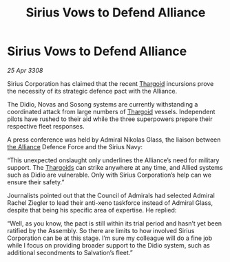 :PROPERTIES:
:ID:       cc35718f-5e5e-4766-a060-619900373f28
:END:
#+title: Sirius Vows to Defend Alliance
#+filetags: :galnet:

* Sirius Vows to Defend Alliance

/25 Apr 3308/

Sirius Corporation has claimed that the recent [[id:09343513-2893-458e-a689-5865fdc32e0a][Thargoid]] incursions prove the necessity of its strategic defence pact with the Alliance. 

The Didio, Novas and Sosong systems are currently withstanding a coordinated attack from large numbers of [[id:09343513-2893-458e-a689-5865fdc32e0a][Thargoid]] vessels. Independent pilots have rushed to their aid while the three superpowers prepare their respective fleet responses. 

A press conference was held by Admiral Nikolas Glass, the liaison between [[id:1d726aa0-3e07-43b4-9b72-074046d25c3c][the Alliance]] Defence Force and the Sirius Navy: 

“This unexpected onslaught only underlines the Alliance’s need for military support. The [[id:09343513-2893-458e-a689-5865fdc32e0a][Thargoids]] can strike anywhere at any time, and Allied systems such as Didio are vulnerable. Only with Sirius Corporation’s help can we ensure their safety.” 

Journalists pointed out that the Council of Admirals had selected Admiral Rachel Ziegler to lead their anti-xeno taskforce instead of Admiral Glass, despite that being his specific area of expertise. He replied: 

“Well, as you know, the pact is still within its trial period and hasn’t yet been ratified by the Assembly. So there are limits to how involved Sirius Corporation can be at this stage. I’m sure my colleague will do a fine job while I focus on providing broader support to the Didio system, such as additional secondments to Salvation’s fleet.”
